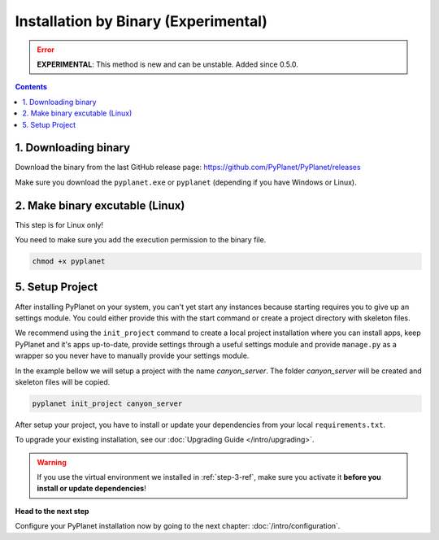 
Installation by Binary (Experimental)
-------------------------------------

.. error::

  **EXPERIMENTAL**: This method is new and can be unstable. Added since 0.5.0.

.. contents::


1. Downloading binary
~~~~~~~~~~~~~~~~~~~~~

Download the binary from the last GitHub release page: https://github.com/PyPlanet/PyPlanet/releases

Make sure you download the ``pyplanet.exe`` or ``pyplanet`` (depending if you have Windows or Linux).


2. Make binary excutable (Linux)
~~~~~~~~~~~~~~~~~~~~~~~~~~~~~~~~

This step is for Linux only!

You need to make sure you add the execution permission to the binary file.

.. code-block:: bash

  chmod +x pyplanet


5. Setup Project
~~~~~~~~~~~~~~~~

After installing PyPlanet on your system, you can't yet start any instances because starting requires you to give up an
settings module. You could either provide this with the start command or create a project directory with skeleton files.

We recommend using the ``init_project`` command to create a local project installation where you can install apps, keep
PyPlanet and it's apps up-to-date, provide settings through a useful settings module and provide ``manage.py`` as a wrapper
so you never have to manually provide your settings module.

In the example bellow we will setup a project with the name `canyon_server`. The folder `canyon_server` will be created
and skeleton files will be copied.

.. code-block:: bash

    pyplanet init_project canyon_server

After setup your project, you have to install or update your dependencies from your local ``requirements.txt``.

To upgrade your existing installation, see our :doc:`Upgrading Guide </intro/upgrading>`.

.. warning::

  If you use the virtual environment we installed in :ref:`step-3-ref`, make sure you activate it **before you install or update dependencies**!


**Head to the next step**

Configure your PyPlanet installation now by going to the next chapter: :doc:`/intro/configuration`.

